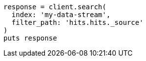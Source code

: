 [source, ruby]
----
response = client.search(
  index: 'my-data-stream',
  filter_path: 'hits.hits._source'
)
puts response
----
